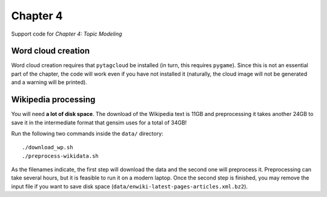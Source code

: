 =========
Chapter 4
=========

Support code for *Chapter 4: Topic Modeling*

Word cloud creation
-------------------

Word cloud creation requires that ``pytagcloud`` be installed (in turn, this
requires ``pygame``). Since this is not an essential part of the chapter, the
code will work even if you have not installed it (naturally, the cloud image
will not be generated and a warning will be printed).


Wikipedia processing
--------------------

You will need **a lot of disk space**. The download of the Wikipedia text is
11GB and preprocessing it takes another 24GB to save it in the intermediate
format that gensim uses for a total of 34GB!

Run the following two commands inside the ``data/`` directory::

    ./download_wp.sh
    ./preprocess-wikidata.sh

As the filenames indicate, the first step will download the data and the second
one will preprocess it. Preprocessing can take several hours, but it is
feasible to run it on a modern laptop. Once the second step is finished, you
may remove the input file if you want to save disk space
(``data/enwiki-latest-pages-articles.xml.bz2``).

